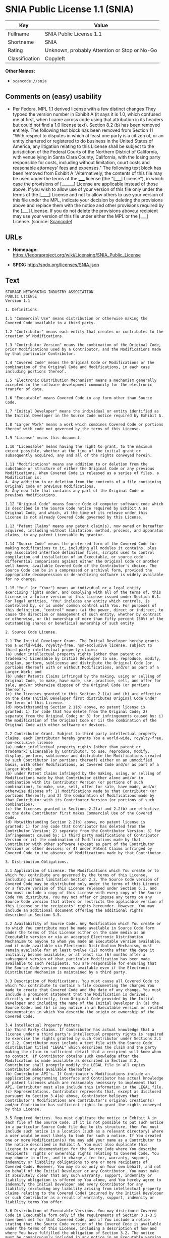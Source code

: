 * SNIA Public License 1.1 (SNIA)

| Key              | Value                                          |
|------------------+------------------------------------------------|
| Fullname         | SNIA Public License 1.1                        |
| Shortname        | SNIA                                           |
| Rating           | Unknown, probably Attention or Stop or No-Go   |
| Classification   | Copyleft                                       |

*Other Names:*

- =scancode://snia=

** Comments on (easy) usability

- Per Fedora, MPL 1.1 derived license with a few distinct changes They
  typoed the version number in Exhibit A (it says it is 1.0, which
  confused me at first, when I came across code using that attribution
  in its headers but could not find a 1.0 license text). Section 8.2 (b)
  has been removed entirely. The following text block has been removed
  from Section 11 "With respect to disputes in which at least one party
  is a citizen of, or an entity chartered or registered to do business
  in the United States of America, any litigation relating to this
  License shall be subject to the jurisdiction of the Federal Courts of
  the Northern District of California, with venue lying in Santa Clara
  County, California, with the losing party responsible for costs,
  including without limitation, court costs and reasonable attorneys'
  fees and expenses." The following text block has been removed from
  Exhibit A "Alternatively, the contents of this file may be used under
  the terms of the _____ license (the "[___] License"), in which case
  the provisions of [______] License are applicable instead of those
  above. If you wish to allow use of your version of this file only
  under the terms of the [____] License and not to allow others to use
  your version of this file under the MPL, indicate your decision by
  deleting the provisions above and replace them with the notice and
  other provisions required by the [___] License. If you do not delete
  the provisions above,a recipient may use your version of this file
  under either the MPL or the [___] License. (source:
  [[https://github.com/nexB/scancode-toolkit/blob/develop/src/licensedcode/data/licenses/snia.yml][Scancode]])

** URLs

- *Homepage:*
  https://fedoraproject.org/wiki/Licensing/SNIA_Public_License

- *SPDX:* http://spdx.org/licenses/SNIA.json

** Text

#+BEGIN_EXAMPLE
  STORAGE NETWORKING INDUSTRY ASSOCIATION
  PUBLIC LICENSE
  Version 1.1

  1. Definitions.

  1.1 "Commercial Use" means distribution or otherwise making the Covered Code available to a third party.

  1.2 "Contributor" means each entity that creates or contributes to the creation of Modifications.

  1.3 "Contributor Version" means the combination of the Original Code, prior Modifications used by a Contributor, and the Modifications made by that particular Contributor.

  1.4 "Covered Code" means the Original Code or Modifications or the combination of the Original Code and Modifications, in each case including portions thereof.

  1.5 "Electronic Distribution Mechanism" means a mechanism generally accepted in the software development community for the electronic transfer of data.

  1.6 "Executable" means Covered Code in any form other than Source Code.

  1.7 "Initial Developer" means the individual or entity identified as the Initial Developer in the Source Code notice required by Exhibit A.

  1.8 "Larger Work" means a work which combines Covered Code or portions thereof with code not governed by the terms of this License.

  1.9 "License" means this document.

  1.10 "Licensable" means having the right to grant, to the maximum extent possible, whether at the time of the initial grant or subsequently acquired, any and all of the rights conveyed herein.

  1.11 "Modifications" means any addition to or deletion from the substance or structure of either the Original Code or any previous Modifications. When Covered Code is released as a series of files, a Modification is:
  A. Any addition to or deletion from the contents of a file containing Original Code or previous Modifications.
  B. Any new file that contains any part of the Original Code or previous Modifications.

  1.12 "Original Code" means Source Code of computer software code which is described in the Source Code notice required by Exhibit A as Original Code, and which, at the time of its release under this License is not already Covered Code governed by this License.

  1.13 "Patent Claims" means any patent claim(s), now owned or hereafter acquired, including without limitation, method, process, and apparatus claims, in any patent Licensable by grantor.

  1.14 "Source Code" means the preferred form of the Covered Code for making modifications to it, including all modules it contains, plus any associated interface definition files, scripts used to control compilation and installation of an Executable, or source code differential comparisons against either the Original Code or another well known, available Covered Code of the Contributor's choice. The Source Code can be in a compressed or archival form, provided the appropriate decompression or de-archiving software is widely available for no charge.

  1.15 "You" (or "Your") means an individual or a legal entity exercising rights under, and complying with all of the terms of, this License or a future version of this License issued under Section 6.1. For legal entities, "You" includes any entity which controls, is controlled by, or is under common control with You. For purposes of this definition, "control" means (a) the power, direct or indirect, to cause the direction or management of such entity, whether by contract or otherwise, or (b) ownership of more than fifty percent (50%) of the outstanding shares or beneficial ownership of such entity

  2. Source Code License.

  2.1 The Initial Developer Grant. The Initial Developer hereby grants You a world-wide, royalty-free, non-exclusive license, subject to third party intellectual property claims:
  (a) under intellectual property rights (other than patent or trademark) Licensable by Initial Developer to use, reproduce, modify, display, perform, sublicense and distribute the Original Code (or portions thereof) with or without Modifications, and/or as part of a Larger Work; and
  (b) under Patents Claims infringed by the making, using or selling of Original Code, to make, have made, use, practice, sell, and offer for sale, and/or otherwise dispose of the Original Code (or portions thereof).
  (c) the licenses granted in this Section 2.1(a) and (b) are effective on the date Initial Developer first distributes Original Code under the terms of this License.
  (d) Notwithstanding Section 2.1(b) above, no patent license is granted: 1) for code that You delete from the Original Code; 2) separate from the Original Code; or 3) for infringements caused by: i) the modification of the Original Code or ii) the combination of the Original Code with other software or devices.

  2.2 Contributor Grant. Subject to third party intellectual property claims, each Contributor hereby grants You a world-wide, royalty-free, non-exclusive license
  (a) under intellectual property rights (other than patent or trademark) Licensable by Contributor, to use, reproduce, modify, display, perform, sublicense and distribute the Modifications created by such Contributor (or portions thereof) either on an unmodified basis, with other Modifications, as Covered Code and/or as part of a Larger Work; and
  (b) under Patent Claims infringed by the making, using, or selling of Modifications made by that Contributor either alone and/or in combination with its Contributor Version (or portions of such combination), to make, use, sell, offer for sale, have made, and/or otherwise dispose of: 1) Modifications made by that Contributor (or portions thereof); and 2) the combination of Modifications made by that Contributor with its Contributor Version (or portions of such combination).
  (c) the licenses granted in Sections 2.2(a) and 2.2(b) are effective on the date Contributor first makes Commercial Use of the Covered Code.
  (d) Notwithstanding Section 2.2(b) above, no patent license is granted: 1) for any code that Contributor has deleted from the Contributor Version; 2) separate from the Contributor Version; 3) for infringements caused by: i) third party modifications of Contributor Version or ii) the combination of Modifications made by that Contributor with other software (except as part of the Contributor Version) or other devices; or 4) under Patent Claims infringed by Covered Code in the absence of Modifications made by that Contributor.

  3. Distribution Obligations.

  3.1 Application of License. The Modifications which You create or to which You contribute are governed by the terms of this License, including without limitation Section 2.2. The Source Code version of Covered Code may be distributed only under the terms of this License or a future version of this License released under Section 6.1, and You must include a copy of this License with every copy of the Source Code You distribute. You may not offer or impose any terms on any Source Code version that alters or restricts the applicable version of this License or the recipients' rights hereunder. However, You may include an additional document offering the additional rights described in Section 3.5.

  3.2 Availability of Source Code. Any Modification which You create or to which You contribute must be made available in Source Code form under the terms of this License either on the same media as an Executable version or via an accepted Electronic Distribution Mechanism to anyone to whom you made an Executable version available; and if made available via Electronic Distribution Mechanism, must remain available for at least twelve (12) months after the date it initially became available, or at least six (6) months after a subsequent version of that particular Modification has been made available to such recipients. You are responsible for ensuring that the Source Code version remains available even if the Electronic Distribution Mechanism is maintained by a third party.

  3.3 Description of Modifications. You must cause all Covered Code to which You contribute to contain a file documenting the changes You made to create that Covered Code and the date of any change. You must include a prominent statement that the Modification is derived, directly or indirectly, from Original Code provided by the Initial Developer and including the name of the Initial Developer in (a) the Source Code, and (b) in any notice in an Executable version or related documentation in which You describe the origin or ownership of the Covered Code.

  3.4 Intellectual Property Matters.
  (a) Third Party Claims. If Contributor has actual knowledge that a license under a third party's intellectual property rights is required to exercise the rights granted by such Contributor under Sections 2.1 or 2.2, Contributor must include a text file with the Source Code distribution titled "LEGAL" which describes the claim and the party making the claim in sufficient detail that a recipient will know whom to contact. If Contributor obtains such knowledge after the Modification is made available as described in Section 3.2, Contributor shall promptly modify the LEGAL file in all copies Contributor makes available thereafter.
  (b) Contributor API's. If Contributor's Modifications include an application programming interface and Contributor has actual knowledge of patent licenses which are reasonably necessary to implement that API, Contributor must also include this information in the LEGAL file.
  (c) Representations. Contributor represents that, except as disclosed pursuant to Section 3.4(a) above, Contributor believes that Contributor's Modifications are Contributor's original creation(s) and/or Contributor has sufficient rights to grant the rights conveyed by this License.

  3.5 Required Notices. You must duplicate the notice in Exhibit A in each file of the Source Code. If it is not possible to put such notice in a particular Source Code file due to its structure, then You must include such notice in a location (such as a relevant directory) where a user would be most likely to look for such a notice. If You created one or more Modification(s) You may add your name as a Contributor to the notice described in Exhibit A. You must also duplicate this License in any documentation for the Source Code where You describe recipients' rights or ownership rights relating to Covered Code. You may choose to offer, and to charge a fee for, warranty, support, indemnity or liability obligations to one or more recipients of Covered Code. However, You may do so only on Your own behalf, and not on behalf of the Initial Developer or any Contributor. You must make it absolutely clear that any such warranty, support, indemnity or liability obligation is offered by You alone, and You hereby agree to indemnify the Initial Developer and every Contributor for any liability (excluding any liability arising from intellectual property claims relating to the Covered Code) incurred by the Initial Developer or such Contributor as a result of warranty, support, indemnity or liability terms You offer.

  3.6 Distribution of Executable Versions. You may distribute Covered Code in Executable form only if the requirements of Section 3.1-3.5 have been met for that Covered Code, and if You include a notice stating that the Source Code version of the Covered Code is available under the terms of this License, including a description of how and where You have fulfilled the obligation of Section 3.2. The notice must be conspicuously included in any notice in an Executable version, related documentation or collateral in which You describe recipients' rights relating to the Covered Code. You may distribute the Executable version of Covered Code or ownership rights under a license of Your choice, which may contain terms different from this License, provided that You are in compliance with the terms of this License and that the license for the Executable version does not attempt to limit or alter the recipient's rights in the Source Code version from the rights set forth in this License. If You distribute the Executable version under a different license You must make it absolutely clear that any terms which differ from this License are offered by You alone, not by the Initial Developer or any Contributor. You hereby agree to indemnify the Initial Developer and every Contributor for any liability (excluding any liability arising from intellectual property claims relating to the Covered Code) incurred by the Initial Developer or such Contributor as a result of any such terms You offer.

  3.7 Larger Works. You may create a Larger Work by combining Covered Code with other code not governed by the terms of this License and distribute the Larger Work as a single product. In such a case, You must make sure the requirements of this License are fulfilled for the Covered Code.

  4. Inability to Comply Due to Statute or Regulation. If it is impossible for You to comply with any of the terms of this License with respect to some or all of the Covered Code due to statute, judicial order, or regulation then You must: (a) comply with the terms of this License to the maximum extent possible; and (b) describe the limitations and the code they affect. Such description must be included in the LEGAL file described in Section 3.4 and must be included with all distributions of the Source Code. Except to the extent prohibited by statute or regulation, such description must be sufficiently detailed for a recipient of ordinary skill to be able to understand it.

  5. Application of this License. This License applies to code to which the Initial Developer has attached the notice in Exhibit A and to related Covered Code.

  6. Versions of the License.

  6.1 New Versions. The Storage Networking Industry Association (the "SNIA") may publish revised and/or new versions of the License from time to time. Each version will be given a distinguishing version number.

  6.2 Effect of New Versions. Once Covered Code has been published under a particular version of the License, You may always continue to use it under the terms of that version. You may also choose to use such Covered Code under the terms of any subsequent version of the License published by the SNIA. No one other than the SNIA has the right to modify the terms applicable to Covered Code created under this License.

  6.3 Derivative Works. If You create or use a modified version of this License (which you may only do in order to apply it to code which is not already Covered Code governed by this License), You must (a) rename Your license so that the phrases "Storage Networking Industry Association," "SNIA," or any confusingly similar phrase do not appear in your license (except to note that your license differs from this License) and (b) otherwise make it clear that Your version of the license contains terms which differ from the SNIA Public License. (Filling in the name of the Initial Developer, Original Code or Contributor in the notice described in Exhibit A shall not of themselves be deemed to be modifications of this License.)

  7. DISCLAIMER OF WARRANTY. COVERED CODE IS PROVIDED UNDER THIS LICENSE ON AN "AS IS" BASIS, WITHOUT WARRANTY OF ANY KIND, EITHER EXPRESSED OR IMPLIED, INCLUDING, WITHOUT LIMITATION, WARRANTIES THAT THE COVERED CODE IS FREE OF DEFECTS, MERCHANTABLE, FIT FOR A PARTICULAR PURPOSE OR NON-INFRINGING. THE ENTIRE RISK AS TO THE QUALITY AND PERFORMANCE OF THE COVERED CODE IS WITH YOU. SHOULD ANY COVERED CODE PROVE DEFECTIVE IN ANY RESPECT, YOU (NOT THE INITIAL DEVELOPER OR ANY OTHER CONTRIBUTOR) ASSUME THE COST OF ANY NECESSARY SERVICING, REPAIR OR CORRECTION. THIS DISCLAIMER OF WARRANTY CONSTITUTES AN ESSENTIAL PART OF THIS LICENSE. NO USE OF ANY COVERED CODE IS AUTHORIZED HEREUNDER EXCEPT UNDER THIS DISCLAIMER.

  8. TERMINATION.

  8.1 This License and the rights granted hereunder will terminate automatically if You fail to comply with terms herein and fail to cure such breach within a reasonable time after becoming aware of the breach. All sublicenses to the Covered Code which are properly granted shall survive any termination of this License. Provisions which, by their nature, must remain in effect beyond the termination of this License shall survive.

  8.2 If You initiate litigation by asserting a patent infringement claim (excluding declaratory judgment actions) against Initial Developer or a Contributor (the Initial Developer or Contributor against whom You file such action is referred to as "Participant") alleging that: o (a) such Participant's Contributor Version directly or indirectly infringes any patent, then any and all rights granted by such Participant to You under Sections 2.1 and/or 2.2 of this License shall, upon 60 days notice from Participant terminate prospectively, unless if within 60 days after receipt of notice You either: (i) agree in writing to pay Participant a mutually agreeable reasonable royalty for Your past and future use of Modifications made by such Participant, or (ii) withdraw Your litigation claim with respect to the Contributor Version against such Participant. If within 60 days of notice, a reasonable royalty and payment arrangement are not mutually agreed upon in writing by the parties or the litigation claim is not withdrawn, the rights granted by Participant to You under Sections 2.1 and/or 2.2 automatically terminate at the expiration of the 60 day notice period specified above.

  8.3 If You assert a patent infringement claim against Participant alleging that such Participant's Contributor Version directly or indirectly infringes any patent where such claim is resolved (such as by license or settlement) prior to the initiation of patent infringement litigation, then the reasonable value of the licenses granted by such Participant under Sections 2.1 or 2.2 shall be taken into account in determining the amount or value of any payment or license.

  8.4 In the event of termination under Sections 8.1 or 8.2 above, all end user license agreements (excluding distributors and resellers) which have been validly granted by You or any distributor hereunder prior to termination shall survive termination.

  9. LIMITATION OF LIABILITY. UNDER NO CIRCUMSTANCES AND UNDER NO LEGAL THEORY, WHETHER TORT (INCLUDING NEGLIGENCE), CONTRACT, OR OTHERWISE, SHALL YOU, THE INITIAL DEVELOPER, ANY OTHER CONTRIBUTOR, OR ANY DISTRIBUTOR OF COVERED CODE, OR ANY SUPPLIER OF ANY OF SUCH PARTIES, BE LIABLE TO ANY PERSON FOR ANY INDIRECT, SPECIAL, INCIDENTAL, OR CONSEQUENTIAL DAMAGES OF ANY CHARACTER INCLUDING, WITHOUT LIMITATION, DAMAGES FOR LOSS OF GOODWILL, WORK STOPPAGE, COMPUTER FAILURE OR MALFUNCTION, OR ANY AND ALL OTHER COMMERCIAL DAMAGES OR LOSSES, EVEN IF SUCH PARTY SHALL HAVE BEEN INFORMED OF THE POSSIBILITY OF SUCH DAMAGES. THIS LIMITATION OF LIABILITY SHALL NOT APPLY TO LIABILITY FOR DEATH OR PERSONAL INJURY RESULTING FROM SUCH PARTY'S NEGLIGENCE TO THE EXTENT APPLICABLE LAW PROHIBITS SUCH LIMITATION. SOME JURISDICTIONS DO NOT ALLOW THE EXCLUSION OR LIMITATION OF INCIDENTAL OR CONSEQUENTIAL DAMAGES, SO THIS EXCLUSION AND LIMITATION MAY NOT APPLY TO YOU.

  10. U.S. GOVERNMENT END USERS. The Covered Code is a "commercial item," as that term is defined in 48 C.F.R. 2.101 (Oct. 1995), consisting of "commercial computer software" and "commercial computer software documentation," as such terms are used in 48 C.F.R. 12.212 (Sept. 1995). Consistent with 48 C.F.R. 12.212 and 48 C.F.R. 227.7202-1 through 227.7202-4 (June 1995), all U.S. Government End Users acquire Covered Code with only those rights set forth herein.

  11. MISCELLANEOUS This License represents the complete agreement concerning subject matter hereof. If any provision of this License is held to be unenforceable, such provision shall be reformed only to the extent necessary to make it enforceable. This License shall be governed by California law provisions (except to the extent applicable law, if any, provides otherwise), excluding its conflict-of-law provisions. The application of the United Nations Convention on Contracts for the International Sale of Goods is expressly excluded. Any law or regulation which provides that the language of a contract shall be construed against the drafter shall not apply to this License.

  12. RESPONSIBILITY FOR CLAIMS. As between Initial Developer and the Contributors, each party is responsible for claims and damages arising, directly or indirectly, out of its utilization of rights under this License and You agree to work with Initial Developer and Contributors to distribute such responsibility on an equitable basis. Nothing herein is intended or shall be deemed to constitute any admission of liability.

  13. MULTIPLE-LICENSED CODE. Initial Developer may designate portions of the Covered Code as "Multiple-Licensed". "Multiple-Licensed" means that the Initial Developer permits you to utilize portions of the Covered Code under Your choice of this License or the alternative licenses, if any, specified by the Initial Developer in the file described in Exhibit A.

  14. ACCEPTANCE. This License is accepted by You if You retain, use, or distribute the Covered Code for any purpose.

  EXHIBIT A The SNIA Public License.

  The contents of this file are subject to the SNIA Public License Version 1.0 (the "License"); you may not use this file except in compliance with the License. You may obtain a copy of the License at

  www.snia.org/smi/developers/cim/

  Software distributed under the License is distributed on an "AS IS" basis, WITHOUT WARRANTY OF ANY KIND, either express or implied. See the License for the specific language governing rights and limitations under the License.

  The Original Code is .

  The Initial Developer of the Original Code is [COMPLETE THIS] .

  Contributor(s):  .

  Read more about this license at http://www.snia.org/smi/developers/open_source/
#+END_EXAMPLE

--------------

** Raw Data

#+BEGIN_EXAMPLE
  {
      "__impliedNames": [
          "SNIA",
          "SNIA Public License 1.1",
          "scancode://snia"
      ],
      "__impliedId": "SNIA",
      "facts": {
          "SPDX": {
              "isSPDXLicenseDeprecated": false,
              "spdxFullName": "SNIA Public License 1.1",
              "spdxDetailsURL": "http://spdx.org/licenses/SNIA.json",
              "_sourceURL": "https://spdx.org/licenses/SNIA.html",
              "spdxLicIsOSIApproved": false,
              "spdxSeeAlso": [
                  "https://fedoraproject.org/wiki/Licensing/SNIA_Public_License"
              ],
              "_implications": {
                  "__impliedNames": [
                      "SNIA",
                      "SNIA Public License 1.1"
                  ],
                  "__impliedId": "SNIA",
                  "__isOsiApproved": false,
                  "__impliedURLs": [
                      [
                          "SPDX",
                          "http://spdx.org/licenses/SNIA.json"
                      ],
                      [
                          null,
                          "https://fedoraproject.org/wiki/Licensing/SNIA_Public_License"
                      ]
                  ]
              },
              "spdxLicenseId": "SNIA"
          },
          "Scancode": {
              "otherUrls": null,
              "homepageUrl": "https://fedoraproject.org/wiki/Licensing/SNIA_Public_License",
              "shortName": "SNIA Public License 1.1",
              "textUrls": null,
              "text": "STORAGE NETWORKING INDUSTRY ASSOCIATION\nPUBLIC LICENSE\nVersion 1.1\n\n1. Definitions.\n\n1.1 \"Commercial Use\" means distribution or otherwise making the Covered Code available to a third party.\n\n1.2 \"Contributor\" means each entity that creates or contributes to the creation of Modifications.\n\n1.3 \"Contributor Version\" means the combination of the Original Code, prior Modifications used by a Contributor, and the Modifications made by that particular Contributor.\n\n1.4 \"Covered Code\" means the Original Code or Modifications or the combination of the Original Code and Modifications, in each case including portions thereof.\n\n1.5 \"Electronic Distribution Mechanism\" means a mechanism generally accepted in the software development community for the electronic transfer of data.\n\n1.6 \"Executable\" means Covered Code in any form other than Source Code.\n\n1.7 \"Initial Developer\" means the individual or entity identified as the Initial Developer in the Source Code notice required by Exhibit A.\n\n1.8 \"Larger Work\" means a work which combines Covered Code or portions thereof with code not governed by the terms of this License.\n\n1.9 \"License\" means this document.\n\n1.10 \"Licensable\" means having the right to grant, to the maximum extent possible, whether at the time of the initial grant or subsequently acquired, any and all of the rights conveyed herein.\n\n1.11 \"Modifications\" means any addition to or deletion from the substance or structure of either the Original Code or any previous Modifications. When Covered Code is released as a series of files, a Modification is:\nA. Any addition to or deletion from the contents of a file containing Original Code or previous Modifications.\nB. Any new file that contains any part of the Original Code or previous Modifications.\n\n1.12 \"Original Code\" means Source Code of computer software code which is described in the Source Code notice required by Exhibit A as Original Code, and which, at the time of its release under this License is not already Covered Code governed by this License.\n\n1.13 \"Patent Claims\" means any patent claim(s), now owned or hereafter acquired, including without limitation, method, process, and apparatus claims, in any patent Licensable by grantor.\n\n1.14 \"Source Code\" means the preferred form of the Covered Code for making modifications to it, including all modules it contains, plus any associated interface definition files, scripts used to control compilation and installation of an Executable, or source code differential comparisons against either the Original Code or another well known, available Covered Code of the Contributor's choice. The Source Code can be in a compressed or archival form, provided the appropriate decompression or de-archiving software is widely available for no charge.\n\n1.15 \"You\" (or \"Your\") means an individual or a legal entity exercising rights under, and complying with all of the terms of, this License or a future version of this License issued under Section 6.1. For legal entities, \"You\" includes any entity which controls, is controlled by, or is under common control with You. For purposes of this definition, \"control\" means (a) the power, direct or indirect, to cause the direction or management of such entity, whether by contract or otherwise, or (b) ownership of more than fifty percent (50%) of the outstanding shares or beneficial ownership of such entity\n\n2. Source Code License.\n\n2.1 The Initial Developer Grant. The Initial Developer hereby grants You a world-wide, royalty-free, non-exclusive license, subject to third party intellectual property claims:\n(a) under intellectual property rights (other than patent or trademark) Licensable by Initial Developer to use, reproduce, modify, display, perform, sublicense and distribute the Original Code (or portions thereof) with or without Modifications, and/or as part of a Larger Work; and\n(b) under Patents Claims infringed by the making, using or selling of Original Code, to make, have made, use, practice, sell, and offer for sale, and/or otherwise dispose of the Original Code (or portions thereof).\n(c) the licenses granted in this Section 2.1(a) and (b) are effective on the date Initial Developer first distributes Original Code under the terms of this License.\n(d) Notwithstanding Section 2.1(b) above, no patent license is granted: 1) for code that You delete from the Original Code; 2) separate from the Original Code; or 3) for infringements caused by: i) the modification of the Original Code or ii) the combination of the Original Code with other software or devices.\n\n2.2 Contributor Grant. Subject to third party intellectual property claims, each Contributor hereby grants You a world-wide, royalty-free, non-exclusive license\n(a) under intellectual property rights (other than patent or trademark) Licensable by Contributor, to use, reproduce, modify, display, perform, sublicense and distribute the Modifications created by such Contributor (or portions thereof) either on an unmodified basis, with other Modifications, as Covered Code and/or as part of a Larger Work; and\n(b) under Patent Claims infringed by the making, using, or selling of Modifications made by that Contributor either alone and/or in combination with its Contributor Version (or portions of such combination), to make, use, sell, offer for sale, have made, and/or otherwise dispose of: 1) Modifications made by that Contributor (or portions thereof); and 2) the combination of Modifications made by that Contributor with its Contributor Version (or portions of such combination).\n(c) the licenses granted in Sections 2.2(a) and 2.2(b) are effective on the date Contributor first makes Commercial Use of the Covered Code.\n(d) Notwithstanding Section 2.2(b) above, no patent license is granted: 1) for any code that Contributor has deleted from the Contributor Version; 2) separate from the Contributor Version; 3) for infringements caused by: i) third party modifications of Contributor Version or ii) the combination of Modifications made by that Contributor with other software (except as part of the Contributor Version) or other devices; or 4) under Patent Claims infringed by Covered Code in the absence of Modifications made by that Contributor.\n\n3. Distribution Obligations.\n\n3.1 Application of License. The Modifications which You create or to which You contribute are governed by the terms of this License, including without limitation Section 2.2. The Source Code version of Covered Code may be distributed only under the terms of this License or a future version of this License released under Section 6.1, and You must include a copy of this License with every copy of the Source Code You distribute. You may not offer or impose any terms on any Source Code version that alters or restricts the applicable version of this License or the recipients' rights hereunder. However, You may include an additional document offering the additional rights described in Section 3.5.\n\n3.2 Availability of Source Code. Any Modification which You create or to which You contribute must be made available in Source Code form under the terms of this License either on the same media as an Executable version or via an accepted Electronic Distribution Mechanism to anyone to whom you made an Executable version available; and if made available via Electronic Distribution Mechanism, must remain available for at least twelve (12) months after the date it initially became available, or at least six (6) months after a subsequent version of that particular Modification has been made available to such recipients. You are responsible for ensuring that the Source Code version remains available even if the Electronic Distribution Mechanism is maintained by a third party.\n\n3.3 Description of Modifications. You must cause all Covered Code to which You contribute to contain a file documenting the changes You made to create that Covered Code and the date of any change. You must include a prominent statement that the Modification is derived, directly or indirectly, from Original Code provided by the Initial Developer and including the name of the Initial Developer in (a) the Source Code, and (b) in any notice in an Executable version or related documentation in which You describe the origin or ownership of the Covered Code.\n\n3.4 Intellectual Property Matters.\n(a) Third Party Claims. If Contributor has actual knowledge that a license under a third party's intellectual property rights is required to exercise the rights granted by such Contributor under Sections 2.1 or 2.2, Contributor must include a text file with the Source Code distribution titled \"LEGAL\" which describes the claim and the party making the claim in sufficient detail that a recipient will know whom to contact. If Contributor obtains such knowledge after the Modification is made available as described in Section 3.2, Contributor shall promptly modify the LEGAL file in all copies Contributor makes available thereafter.\n(b) Contributor API's. If Contributor's Modifications include an application programming interface and Contributor has actual knowledge of patent licenses which are reasonably necessary to implement that API, Contributor must also include this information in the LEGAL file.\n(c) Representations. Contributor represents that, except as disclosed pursuant to Section 3.4(a) above, Contributor believes that Contributor's Modifications are Contributor's original creation(s) and/or Contributor has sufficient rights to grant the rights conveyed by this License.\n\n3.5 Required Notices. You must duplicate the notice in Exhibit A in each file of the Source Code. If it is not possible to put such notice in a particular Source Code file due to its structure, then You must include such notice in a location (such as a relevant directory) where a user would be most likely to look for such a notice. If You created one or more Modification(s) You may add your name as a Contributor to the notice described in Exhibit A. You must also duplicate this License in any documentation for the Source Code where You describe recipients' rights or ownership rights relating to Covered Code. You may choose to offer, and to charge a fee for, warranty, support, indemnity or liability obligations to one or more recipients of Covered Code. However, You may do so only on Your own behalf, and not on behalf of the Initial Developer or any Contributor. You must make it absolutely clear that any such warranty, support, indemnity or liability obligation is offered by You alone, and You hereby agree to indemnify the Initial Developer and every Contributor for any liability (excluding any liability arising from intellectual property claims relating to the Covered Code) incurred by the Initial Developer or such Contributor as a result of warranty, support, indemnity or liability terms You offer.\n\n3.6 Distribution of Executable Versions. You may distribute Covered Code in Executable form only if the requirements of Section 3.1-3.5 have been met for that Covered Code, and if You include a notice stating that the Source Code version of the Covered Code is available under the terms of this License, including a description of how and where You have fulfilled the obligation of Section 3.2. The notice must be conspicuously included in any notice in an Executable version, related documentation or collateral in which You describe recipients' rights relating to the Covered Code. You may distribute the Executable version of Covered Code or ownership rights under a license of Your choice, which may contain terms different from this License, provided that You are in compliance with the terms of this License and that the license for the Executable version does not attempt to limit or alter the recipient's rights in the Source Code version from the rights set forth in this License. If You distribute the Executable version under a different license You must make it absolutely clear that any terms which differ from this License are offered by You alone, not by the Initial Developer or any Contributor. You hereby agree to indemnify the Initial Developer and every Contributor for any liability (excluding any liability arising from intellectual property claims relating to the Covered Code) incurred by the Initial Developer or such Contributor as a result of any such terms You offer.\n\n3.7 Larger Works. You may create a Larger Work by combining Covered Code with other code not governed by the terms of this License and distribute the Larger Work as a single product. In such a case, You must make sure the requirements of this License are fulfilled for the Covered Code.\n\n4. Inability to Comply Due to Statute or Regulation. If it is impossible for You to comply with any of the terms of this License with respect to some or all of the Covered Code due to statute, judicial order, or regulation then You must: (a) comply with the terms of this License to the maximum extent possible; and (b) describe the limitations and the code they affect. Such description must be included in the LEGAL file described in Section 3.4 and must be included with all distributions of the Source Code. Except to the extent prohibited by statute or regulation, such description must be sufficiently detailed for a recipient of ordinary skill to be able to understand it.\n\n5. Application of this License. This License applies to code to which the Initial Developer has attached the notice in Exhibit A and to related Covered Code.\n\n6. Versions of the License.\n\n6.1 New Versions. The Storage Networking Industry Association (the \"SNIA\") may publish revised and/or new versions of the License from time to time. Each version will be given a distinguishing version number.\n\n6.2 Effect of New Versions. Once Covered Code has been published under a particular version of the License, You may always continue to use it under the terms of that version. You may also choose to use such Covered Code under the terms of any subsequent version of the License published by the SNIA. No one other than the SNIA has the right to modify the terms applicable to Covered Code created under this License.\n\n6.3 Derivative Works. If You create or use a modified version of this License (which you may only do in order to apply it to code which is not already Covered Code governed by this License), You must (a) rename Your license so that the phrases \"Storage Networking Industry Association,\" \"SNIA,\" or any confusingly similar phrase do not appear in your license (except to note that your license differs from this License) and (b) otherwise make it clear that Your version of the license contains terms which differ from the SNIA Public License. (Filling in the name of the Initial Developer, Original Code or Contributor in the notice described in Exhibit A shall not of themselves be deemed to be modifications of this License.)\n\n7. DISCLAIMER OF WARRANTY. COVERED CODE IS PROVIDED UNDER THIS LICENSE ON AN \"AS IS\" BASIS, WITHOUT WARRANTY OF ANY KIND, EITHER EXPRESSED OR IMPLIED, INCLUDING, WITHOUT LIMITATION, WARRANTIES THAT THE COVERED CODE IS FREE OF DEFECTS, MERCHANTABLE, FIT FOR A PARTICULAR PURPOSE OR NON-INFRINGING. THE ENTIRE RISK AS TO THE QUALITY AND PERFORMANCE OF THE COVERED CODE IS WITH YOU. SHOULD ANY COVERED CODE PROVE DEFECTIVE IN ANY RESPECT, YOU (NOT THE INITIAL DEVELOPER OR ANY OTHER CONTRIBUTOR) ASSUME THE COST OF ANY NECESSARY SERVICING, REPAIR OR CORRECTION. THIS DISCLAIMER OF WARRANTY CONSTITUTES AN ESSENTIAL PART OF THIS LICENSE. NO USE OF ANY COVERED CODE IS AUTHORIZED HEREUNDER EXCEPT UNDER THIS DISCLAIMER.\n\n8. TERMINATION.\n\n8.1 This License and the rights granted hereunder will terminate automatically if You fail to comply with terms herein and fail to cure such breach within a reasonable time after becoming aware of the breach. All sublicenses to the Covered Code which are properly granted shall survive any termination of this License. Provisions which, by their nature, must remain in effect beyond the termination of this License shall survive.\n\n8.2 If You initiate litigation by asserting a patent infringement claim (excluding declaratory judgment actions) against Initial Developer or a Contributor (the Initial Developer or Contributor against whom You file such action is referred to as \"Participant\") alleging that: o (a) such Participant's Contributor Version directly or indirectly infringes any patent, then any and all rights granted by such Participant to You under Sections 2.1 and/or 2.2 of this License shall, upon 60 days notice from Participant terminate prospectively, unless if within 60 days after receipt of notice You either: (i) agree in writing to pay Participant a mutually agreeable reasonable royalty for Your past and future use of Modifications made by such Participant, or (ii) withdraw Your litigation claim with respect to the Contributor Version against such Participant. If within 60 days of notice, a reasonable royalty and payment arrangement are not mutually agreed upon in writing by the parties or the litigation claim is not withdrawn, the rights granted by Participant to You under Sections 2.1 and/or 2.2 automatically terminate at the expiration of the 60 day notice period specified above.\n\n8.3 If You assert a patent infringement claim against Participant alleging that such Participant's Contributor Version directly or indirectly infringes any patent where such claim is resolved (such as by license or settlement) prior to the initiation of patent infringement litigation, then the reasonable value of the licenses granted by such Participant under Sections 2.1 or 2.2 shall be taken into account in determining the amount or value of any payment or license.\n\n8.4 In the event of termination under Sections 8.1 or 8.2 above, all end user license agreements (excluding distributors and resellers) which have been validly granted by You or any distributor hereunder prior to termination shall survive termination.\n\n9. LIMITATION OF LIABILITY. UNDER NO CIRCUMSTANCES AND UNDER NO LEGAL THEORY, WHETHER TORT (INCLUDING NEGLIGENCE), CONTRACT, OR OTHERWISE, SHALL YOU, THE INITIAL DEVELOPER, ANY OTHER CONTRIBUTOR, OR ANY DISTRIBUTOR OF COVERED CODE, OR ANY SUPPLIER OF ANY OF SUCH PARTIES, BE LIABLE TO ANY PERSON FOR ANY INDIRECT, SPECIAL, INCIDENTAL, OR CONSEQUENTIAL DAMAGES OF ANY CHARACTER INCLUDING, WITHOUT LIMITATION, DAMAGES FOR LOSS OF GOODWILL, WORK STOPPAGE, COMPUTER FAILURE OR MALFUNCTION, OR ANY AND ALL OTHER COMMERCIAL DAMAGES OR LOSSES, EVEN IF SUCH PARTY SHALL HAVE BEEN INFORMED OF THE POSSIBILITY OF SUCH DAMAGES. THIS LIMITATION OF LIABILITY SHALL NOT APPLY TO LIABILITY FOR DEATH OR PERSONAL INJURY RESULTING FROM SUCH PARTY'S NEGLIGENCE TO THE EXTENT APPLICABLE LAW PROHIBITS SUCH LIMITATION. SOME JURISDICTIONS DO NOT ALLOW THE EXCLUSION OR LIMITATION OF INCIDENTAL OR CONSEQUENTIAL DAMAGES, SO THIS EXCLUSION AND LIMITATION MAY NOT APPLY TO YOU.\n\n10. U.S. GOVERNMENT END USERS. The Covered Code is a \"commercial item,\" as that term is defined in 48 C.F.R. 2.101 (Oct. 1995), consisting of \"commercial computer software\" and \"commercial computer software documentation,\" as such terms are used in 48 C.F.R. 12.212 (Sept. 1995). Consistent with 48 C.F.R. 12.212 and 48 C.F.R. 227.7202-1 through 227.7202-4 (June 1995), all U.S. Government End Users acquire Covered Code with only those rights set forth herein.\n\n11. MISCELLANEOUS This License represents the complete agreement concerning subject matter hereof. If any provision of this License is held to be unenforceable, such provision shall be reformed only to the extent necessary to make it enforceable. This License shall be governed by California law provisions (except to the extent applicable law, if any, provides otherwise), excluding its conflict-of-law provisions. The application of the United Nations Convention on Contracts for the International Sale of Goods is expressly excluded. Any law or regulation which provides that the language of a contract shall be construed against the drafter shall not apply to this License.\n\n12. RESPONSIBILITY FOR CLAIMS. As between Initial Developer and the Contributors, each party is responsible for claims and damages arising, directly or indirectly, out of its utilization of rights under this License and You agree to work with Initial Developer and Contributors to distribute such responsibility on an equitable basis. Nothing herein is intended or shall be deemed to constitute any admission of liability.\n\n13. MULTIPLE-LICENSED CODE. Initial Developer may designate portions of the Covered Code as \"Multiple-Licensed\". \"Multiple-Licensed\" means that the Initial Developer permits you to utilize portions of the Covered Code under Your choice of this License or the alternative licenses, if any, specified by the Initial Developer in the file described in Exhibit A.\n\n14. ACCEPTANCE. This License is accepted by You if You retain, use, or distribute the Covered Code for any purpose.\n\nEXHIBIT A The SNIA Public License.\n\nThe contents of this file are subject to the SNIA Public License Version 1.0 (the \"License\"); you may not use this file except in compliance with the License. You may obtain a copy of the License at\n\nwww.snia.org/smi/developers/cim/\n\nSoftware distributed under the License is distributed on an \"AS IS\" basis, WITHOUT WARRANTY OF ANY KIND, either express or implied. See the License for the specific language governing rights and limitations under the License.\n\nThe Original Code is .\n\nThe Initial Developer of the Original Code is [COMPLETE THIS] .\n\nContributor(s):  .\n\nRead more about this license at http://www.snia.org/smi/developers/open_source/",
              "category": "Copyleft",
              "osiUrl": null,
              "owner": "SNIA",
              "_sourceURL": "https://github.com/nexB/scancode-toolkit/blob/develop/src/licensedcode/data/licenses/snia.yml",
              "key": "snia",
              "name": "SNIA Public License 1.1",
              "spdxId": "SNIA",
              "notes": "Per Fedora, MPL 1.1 derived license with a few distinct changes They typoed\nthe version number in Exhibit A (it says it is 1.0, which confused me at\nfirst, when I came across code using that attribution in its headers but\ncould not find a 1.0 license text). Section 8.2 (b) has been removed\nentirely. The following text block has been removed from Section 11 \"With\nrespect to disputes in which at least one party is a citizen of, or an\nentity chartered or registered to do business in the United States of\nAmerica, any litigation relating to this License shall be subject to the\njurisdiction of the Federal Courts of the Northern District of California,\nwith venue lying in Santa Clara County, California, with the losing party\nresponsible for costs, including without limitation, court costs and\nreasonable attorneys' fees and expenses.\" The following text block has been\nremoved from Exhibit A \"Alternatively, the contents of this file may be\nused under the terms of the _____ license (the \"[___] License\"), in which\ncase the provisions of [______] License are applicable instead of those\nabove. If you wish to allow use of your version of this file only under the\nterms of the [____] License and not to allow others to use your version of\nthis file under the MPL, indicate your decision by deleting the provisions\nabove and replace them with the notice and other provisions required by the\n[___] License. If you do not delete the provisions above,a recipient may\nuse your version of this file under either the MPL or the [___] License.\n",
              "_implications": {
                  "__impliedNames": [
                      "scancode://snia",
                      "SNIA Public License 1.1",
                      "SNIA"
                  ],
                  "__impliedId": "SNIA",
                  "__impliedJudgement": [
                      [
                          "Scancode",
                          {
                              "tag": "NeutralJudgement",
                              "contents": "Per Fedora, MPL 1.1 derived license with a few distinct changes They typoed\nthe version number in Exhibit A (it says it is 1.0, which confused me at\nfirst, when I came across code using that attribution in its headers but\ncould not find a 1.0 license text). Section 8.2 (b) has been removed\nentirely. The following text block has been removed from Section 11 \"With\nrespect to disputes in which at least one party is a citizen of, or an\nentity chartered or registered to do business in the United States of\nAmerica, any litigation relating to this License shall be subject to the\njurisdiction of the Federal Courts of the Northern District of California,\nwith venue lying in Santa Clara County, California, with the losing party\nresponsible for costs, including without limitation, court costs and\nreasonable attorneys' fees and expenses.\" The following text block has been\nremoved from Exhibit A \"Alternatively, the contents of this file may be\nused under the terms of the _____ license (the \"[___] License\"), in which\ncase the provisions of [______] License are applicable instead of those\nabove. If you wish to allow use of your version of this file only under the\nterms of the [____] License and not to allow others to use your version of\nthis file under the MPL, indicate your decision by deleting the provisions\nabove and replace them with the notice and other provisions required by the\n[___] License. If you do not delete the provisions above,a recipient may\nuse your version of this file under either the MPL or the [___] License.\n"
                          }
                      ]
                  ],
                  "__impliedCopyleft": [
                      [
                          "Scancode",
                          "Copyleft"
                      ]
                  ],
                  "__calculatedCopyleft": "Copyleft",
                  "__impliedText": "STORAGE NETWORKING INDUSTRY ASSOCIATION\nPUBLIC LICENSE\nVersion 1.1\n\n1. Definitions.\n\n1.1 \"Commercial Use\" means distribution or otherwise making the Covered Code available to a third party.\n\n1.2 \"Contributor\" means each entity that creates or contributes to the creation of Modifications.\n\n1.3 \"Contributor Version\" means the combination of the Original Code, prior Modifications used by a Contributor, and the Modifications made by that particular Contributor.\n\n1.4 \"Covered Code\" means the Original Code or Modifications or the combination of the Original Code and Modifications, in each case including portions thereof.\n\n1.5 \"Electronic Distribution Mechanism\" means a mechanism generally accepted in the software development community for the electronic transfer of data.\n\n1.6 \"Executable\" means Covered Code in any form other than Source Code.\n\n1.7 \"Initial Developer\" means the individual or entity identified as the Initial Developer in the Source Code notice required by Exhibit A.\n\n1.8 \"Larger Work\" means a work which combines Covered Code or portions thereof with code not governed by the terms of this License.\n\n1.9 \"License\" means this document.\n\n1.10 \"Licensable\" means having the right to grant, to the maximum extent possible, whether at the time of the initial grant or subsequently acquired, any and all of the rights conveyed herein.\n\n1.11 \"Modifications\" means any addition to or deletion from the substance or structure of either the Original Code or any previous Modifications. When Covered Code is released as a series of files, a Modification is:\nA. Any addition to or deletion from the contents of a file containing Original Code or previous Modifications.\nB. Any new file that contains any part of the Original Code or previous Modifications.\n\n1.12 \"Original Code\" means Source Code of computer software code which is described in the Source Code notice required by Exhibit A as Original Code, and which, at the time of its release under this License is not already Covered Code governed by this License.\n\n1.13 \"Patent Claims\" means any patent claim(s), now owned or hereafter acquired, including without limitation, method, process, and apparatus claims, in any patent Licensable by grantor.\n\n1.14 \"Source Code\" means the preferred form of the Covered Code for making modifications to it, including all modules it contains, plus any associated interface definition files, scripts used to control compilation and installation of an Executable, or source code differential comparisons against either the Original Code or another well known, available Covered Code of the Contributor's choice. The Source Code can be in a compressed or archival form, provided the appropriate decompression or de-archiving software is widely available for no charge.\n\n1.15 \"You\" (or \"Your\") means an individual or a legal entity exercising rights under, and complying with all of the terms of, this License or a future version of this License issued under Section 6.1. For legal entities, \"You\" includes any entity which controls, is controlled by, or is under common control with You. For purposes of this definition, \"control\" means (a) the power, direct or indirect, to cause the direction or management of such entity, whether by contract or otherwise, or (b) ownership of more than fifty percent (50%) of the outstanding shares or beneficial ownership of such entity\n\n2. Source Code License.\n\n2.1 The Initial Developer Grant. The Initial Developer hereby grants You a world-wide, royalty-free, non-exclusive license, subject to third party intellectual property claims:\n(a) under intellectual property rights (other than patent or trademark) Licensable by Initial Developer to use, reproduce, modify, display, perform, sublicense and distribute the Original Code (or portions thereof) with or without Modifications, and/or as part of a Larger Work; and\n(b) under Patents Claims infringed by the making, using or selling of Original Code, to make, have made, use, practice, sell, and offer for sale, and/or otherwise dispose of the Original Code (or portions thereof).\n(c) the licenses granted in this Section 2.1(a) and (b) are effective on the date Initial Developer first distributes Original Code under the terms of this License.\n(d) Notwithstanding Section 2.1(b) above, no patent license is granted: 1) for code that You delete from the Original Code; 2) separate from the Original Code; or 3) for infringements caused by: i) the modification of the Original Code or ii) the combination of the Original Code with other software or devices.\n\n2.2 Contributor Grant. Subject to third party intellectual property claims, each Contributor hereby grants You a world-wide, royalty-free, non-exclusive license\n(a) under intellectual property rights (other than patent or trademark) Licensable by Contributor, to use, reproduce, modify, display, perform, sublicense and distribute the Modifications created by such Contributor (or portions thereof) either on an unmodified basis, with other Modifications, as Covered Code and/or as part of a Larger Work; and\n(b) under Patent Claims infringed by the making, using, or selling of Modifications made by that Contributor either alone and/or in combination with its Contributor Version (or portions of such combination), to make, use, sell, offer for sale, have made, and/or otherwise dispose of: 1) Modifications made by that Contributor (or portions thereof); and 2) the combination of Modifications made by that Contributor with its Contributor Version (or portions of such combination).\n(c) the licenses granted in Sections 2.2(a) and 2.2(b) are effective on the date Contributor first makes Commercial Use of the Covered Code.\n(d) Notwithstanding Section 2.2(b) above, no patent license is granted: 1) for any code that Contributor has deleted from the Contributor Version; 2) separate from the Contributor Version; 3) for infringements caused by: i) third party modifications of Contributor Version or ii) the combination of Modifications made by that Contributor with other software (except as part of the Contributor Version) or other devices; or 4) under Patent Claims infringed by Covered Code in the absence of Modifications made by that Contributor.\n\n3. Distribution Obligations.\n\n3.1 Application of License. The Modifications which You create or to which You contribute are governed by the terms of this License, including without limitation Section 2.2. The Source Code version of Covered Code may be distributed only under the terms of this License or a future version of this License released under Section 6.1, and You must include a copy of this License with every copy of the Source Code You distribute. You may not offer or impose any terms on any Source Code version that alters or restricts the applicable version of this License or the recipients' rights hereunder. However, You may include an additional document offering the additional rights described in Section 3.5.\n\n3.2 Availability of Source Code. Any Modification which You create or to which You contribute must be made available in Source Code form under the terms of this License either on the same media as an Executable version or via an accepted Electronic Distribution Mechanism to anyone to whom you made an Executable version available; and if made available via Electronic Distribution Mechanism, must remain available for at least twelve (12) months after the date it initially became available, or at least six (6) months after a subsequent version of that particular Modification has been made available to such recipients. You are responsible for ensuring that the Source Code version remains available even if the Electronic Distribution Mechanism is maintained by a third party.\n\n3.3 Description of Modifications. You must cause all Covered Code to which You contribute to contain a file documenting the changes You made to create that Covered Code and the date of any change. You must include a prominent statement that the Modification is derived, directly or indirectly, from Original Code provided by the Initial Developer and including the name of the Initial Developer in (a) the Source Code, and (b) in any notice in an Executable version or related documentation in which You describe the origin or ownership of the Covered Code.\n\n3.4 Intellectual Property Matters.\n(a) Third Party Claims. If Contributor has actual knowledge that a license under a third party's intellectual property rights is required to exercise the rights granted by such Contributor under Sections 2.1 or 2.2, Contributor must include a text file with the Source Code distribution titled \"LEGAL\" which describes the claim and the party making the claim in sufficient detail that a recipient will know whom to contact. If Contributor obtains such knowledge after the Modification is made available as described in Section 3.2, Contributor shall promptly modify the LEGAL file in all copies Contributor makes available thereafter.\n(b) Contributor API's. If Contributor's Modifications include an application programming interface and Contributor has actual knowledge of patent licenses which are reasonably necessary to implement that API, Contributor must also include this information in the LEGAL file.\n(c) Representations. Contributor represents that, except as disclosed pursuant to Section 3.4(a) above, Contributor believes that Contributor's Modifications are Contributor's original creation(s) and/or Contributor has sufficient rights to grant the rights conveyed by this License.\n\n3.5 Required Notices. You must duplicate the notice in Exhibit A in each file of the Source Code. If it is not possible to put such notice in a particular Source Code file due to its structure, then You must include such notice in a location (such as a relevant directory) where a user would be most likely to look for such a notice. If You created one or more Modification(s) You may add your name as a Contributor to the notice described in Exhibit A. You must also duplicate this License in any documentation for the Source Code where You describe recipients' rights or ownership rights relating to Covered Code. You may choose to offer, and to charge a fee for, warranty, support, indemnity or liability obligations to one or more recipients of Covered Code. However, You may do so only on Your own behalf, and not on behalf of the Initial Developer or any Contributor. You must make it absolutely clear that any such warranty, support, indemnity or liability obligation is offered by You alone, and You hereby agree to indemnify the Initial Developer and every Contributor for any liability (excluding any liability arising from intellectual property claims relating to the Covered Code) incurred by the Initial Developer or such Contributor as a result of warranty, support, indemnity or liability terms You offer.\n\n3.6 Distribution of Executable Versions. You may distribute Covered Code in Executable form only if the requirements of Section 3.1-3.5 have been met for that Covered Code, and if You include a notice stating that the Source Code version of the Covered Code is available under the terms of this License, including a description of how and where You have fulfilled the obligation of Section 3.2. The notice must be conspicuously included in any notice in an Executable version, related documentation or collateral in which You describe recipients' rights relating to the Covered Code. You may distribute the Executable version of Covered Code or ownership rights under a license of Your choice, which may contain terms different from this License, provided that You are in compliance with the terms of this License and that the license for the Executable version does not attempt to limit or alter the recipient's rights in the Source Code version from the rights set forth in this License. If You distribute the Executable version under a different license You must make it absolutely clear that any terms which differ from this License are offered by You alone, not by the Initial Developer or any Contributor. You hereby agree to indemnify the Initial Developer and every Contributor for any liability (excluding any liability arising from intellectual property claims relating to the Covered Code) incurred by the Initial Developer or such Contributor as a result of any such terms You offer.\n\n3.7 Larger Works. You may create a Larger Work by combining Covered Code with other code not governed by the terms of this License and distribute the Larger Work as a single product. In such a case, You must make sure the requirements of this License are fulfilled for the Covered Code.\n\n4. Inability to Comply Due to Statute or Regulation. If it is impossible for You to comply with any of the terms of this License with respect to some or all of the Covered Code due to statute, judicial order, or regulation then You must: (a) comply with the terms of this License to the maximum extent possible; and (b) describe the limitations and the code they affect. Such description must be included in the LEGAL file described in Section 3.4 and must be included with all distributions of the Source Code. Except to the extent prohibited by statute or regulation, such description must be sufficiently detailed for a recipient of ordinary skill to be able to understand it.\n\n5. Application of this License. This License applies to code to which the Initial Developer has attached the notice in Exhibit A and to related Covered Code.\n\n6. Versions of the License.\n\n6.1 New Versions. The Storage Networking Industry Association (the \"SNIA\") may publish revised and/or new versions of the License from time to time. Each version will be given a distinguishing version number.\n\n6.2 Effect of New Versions. Once Covered Code has been published under a particular version of the License, You may always continue to use it under the terms of that version. You may also choose to use such Covered Code under the terms of any subsequent version of the License published by the SNIA. No one other than the SNIA has the right to modify the terms applicable to Covered Code created under this License.\n\n6.3 Derivative Works. If You create or use a modified version of this License (which you may only do in order to apply it to code which is not already Covered Code governed by this License), You must (a) rename Your license so that the phrases \"Storage Networking Industry Association,\" \"SNIA,\" or any confusingly similar phrase do not appear in your license (except to note that your license differs from this License) and (b) otherwise make it clear that Your version of the license contains terms which differ from the SNIA Public License. (Filling in the name of the Initial Developer, Original Code or Contributor in the notice described in Exhibit A shall not of themselves be deemed to be modifications of this License.)\n\n7. DISCLAIMER OF WARRANTY. COVERED CODE IS PROVIDED UNDER THIS LICENSE ON AN \"AS IS\" BASIS, WITHOUT WARRANTY OF ANY KIND, EITHER EXPRESSED OR IMPLIED, INCLUDING, WITHOUT LIMITATION, WARRANTIES THAT THE COVERED CODE IS FREE OF DEFECTS, MERCHANTABLE, FIT FOR A PARTICULAR PURPOSE OR NON-INFRINGING. THE ENTIRE RISK AS TO THE QUALITY AND PERFORMANCE OF THE COVERED CODE IS WITH YOU. SHOULD ANY COVERED CODE PROVE DEFECTIVE IN ANY RESPECT, YOU (NOT THE INITIAL DEVELOPER OR ANY OTHER CONTRIBUTOR) ASSUME THE COST OF ANY NECESSARY SERVICING, REPAIR OR CORRECTION. THIS DISCLAIMER OF WARRANTY CONSTITUTES AN ESSENTIAL PART OF THIS LICENSE. NO USE OF ANY COVERED CODE IS AUTHORIZED HEREUNDER EXCEPT UNDER THIS DISCLAIMER.\n\n8. TERMINATION.\n\n8.1 This License and the rights granted hereunder will terminate automatically if You fail to comply with terms herein and fail to cure such breach within a reasonable time after becoming aware of the breach. All sublicenses to the Covered Code which are properly granted shall survive any termination of this License. Provisions which, by their nature, must remain in effect beyond the termination of this License shall survive.\n\n8.2 If You initiate litigation by asserting a patent infringement claim (excluding declaratory judgment actions) against Initial Developer or a Contributor (the Initial Developer or Contributor against whom You file such action is referred to as \"Participant\") alleging that: o (a) such Participant's Contributor Version directly or indirectly infringes any patent, then any and all rights granted by such Participant to You under Sections 2.1 and/or 2.2 of this License shall, upon 60 days notice from Participant terminate prospectively, unless if within 60 days after receipt of notice You either: (i) agree in writing to pay Participant a mutually agreeable reasonable royalty for Your past and future use of Modifications made by such Participant, or (ii) withdraw Your litigation claim with respect to the Contributor Version against such Participant. If within 60 days of notice, a reasonable royalty and payment arrangement are not mutually agreed upon in writing by the parties or the litigation claim is not withdrawn, the rights granted by Participant to You under Sections 2.1 and/or 2.2 automatically terminate at the expiration of the 60 day notice period specified above.\n\n8.3 If You assert a patent infringement claim against Participant alleging that such Participant's Contributor Version directly or indirectly infringes any patent where such claim is resolved (such as by license or settlement) prior to the initiation of patent infringement litigation, then the reasonable value of the licenses granted by such Participant under Sections 2.1 or 2.2 shall be taken into account in determining the amount or value of any payment or license.\n\n8.4 In the event of termination under Sections 8.1 or 8.2 above, all end user license agreements (excluding distributors and resellers) which have been validly granted by You or any distributor hereunder prior to termination shall survive termination.\n\n9. LIMITATION OF LIABILITY. UNDER NO CIRCUMSTANCES AND UNDER NO LEGAL THEORY, WHETHER TORT (INCLUDING NEGLIGENCE), CONTRACT, OR OTHERWISE, SHALL YOU, THE INITIAL DEVELOPER, ANY OTHER CONTRIBUTOR, OR ANY DISTRIBUTOR OF COVERED CODE, OR ANY SUPPLIER OF ANY OF SUCH PARTIES, BE LIABLE TO ANY PERSON FOR ANY INDIRECT, SPECIAL, INCIDENTAL, OR CONSEQUENTIAL DAMAGES OF ANY CHARACTER INCLUDING, WITHOUT LIMITATION, DAMAGES FOR LOSS OF GOODWILL, WORK STOPPAGE, COMPUTER FAILURE OR MALFUNCTION, OR ANY AND ALL OTHER COMMERCIAL DAMAGES OR LOSSES, EVEN IF SUCH PARTY SHALL HAVE BEEN INFORMED OF THE POSSIBILITY OF SUCH DAMAGES. THIS LIMITATION OF LIABILITY SHALL NOT APPLY TO LIABILITY FOR DEATH OR PERSONAL INJURY RESULTING FROM SUCH PARTY'S NEGLIGENCE TO THE EXTENT APPLICABLE LAW PROHIBITS SUCH LIMITATION. SOME JURISDICTIONS DO NOT ALLOW THE EXCLUSION OR LIMITATION OF INCIDENTAL OR CONSEQUENTIAL DAMAGES, SO THIS EXCLUSION AND LIMITATION MAY NOT APPLY TO YOU.\n\n10. U.S. GOVERNMENT END USERS. The Covered Code is a \"commercial item,\" as that term is defined in 48 C.F.R. 2.101 (Oct. 1995), consisting of \"commercial computer software\" and \"commercial computer software documentation,\" as such terms are used in 48 C.F.R. 12.212 (Sept. 1995). Consistent with 48 C.F.R. 12.212 and 48 C.F.R. 227.7202-1 through 227.7202-4 (June 1995), all U.S. Government End Users acquire Covered Code with only those rights set forth herein.\n\n11. MISCELLANEOUS This License represents the complete agreement concerning subject matter hereof. If any provision of this License is held to be unenforceable, such provision shall be reformed only to the extent necessary to make it enforceable. This License shall be governed by California law provisions (except to the extent applicable law, if any, provides otherwise), excluding its conflict-of-law provisions. The application of the United Nations Convention on Contracts for the International Sale of Goods is expressly excluded. Any law or regulation which provides that the language of a contract shall be construed against the drafter shall not apply to this License.\n\n12. RESPONSIBILITY FOR CLAIMS. As between Initial Developer and the Contributors, each party is responsible for claims and damages arising, directly or indirectly, out of its utilization of rights under this License and You agree to work with Initial Developer and Contributors to distribute such responsibility on an equitable basis. Nothing herein is intended or shall be deemed to constitute any admission of liability.\n\n13. MULTIPLE-LICENSED CODE. Initial Developer may designate portions of the Covered Code as \"Multiple-Licensed\". \"Multiple-Licensed\" means that the Initial Developer permits you to utilize portions of the Covered Code under Your choice of this License or the alternative licenses, if any, specified by the Initial Developer in the file described in Exhibit A.\n\n14. ACCEPTANCE. This License is accepted by You if You retain, use, or distribute the Covered Code for any purpose.\n\nEXHIBIT A The SNIA Public License.\n\nThe contents of this file are subject to the SNIA Public License Version 1.0 (the \"License\"); you may not use this file except in compliance with the License. You may obtain a copy of the License at\n\nwww.snia.org/smi/developers/cim/\n\nSoftware distributed under the License is distributed on an \"AS IS\" basis, WITHOUT WARRANTY OF ANY KIND, either express or implied. See the License for the specific language governing rights and limitations under the License.\n\nThe Original Code is .\n\nThe Initial Developer of the Original Code is [COMPLETE THIS] .\n\nContributor(s):  .\n\nRead more about this license at http://www.snia.org/smi/developers/open_source/",
                  "__impliedURLs": [
                      [
                          "Homepage",
                          "https://fedoraproject.org/wiki/Licensing/SNIA_Public_License"
                      ]
                  ]
              }
          }
      },
      "__impliedJudgement": [
          [
              "Scancode",
              {
                  "tag": "NeutralJudgement",
                  "contents": "Per Fedora, MPL 1.1 derived license with a few distinct changes They typoed\nthe version number in Exhibit A (it says it is 1.0, which confused me at\nfirst, when I came across code using that attribution in its headers but\ncould not find a 1.0 license text). Section 8.2 (b) has been removed\nentirely. The following text block has been removed from Section 11 \"With\nrespect to disputes in which at least one party is a citizen of, or an\nentity chartered or registered to do business in the United States of\nAmerica, any litigation relating to this License shall be subject to the\njurisdiction of the Federal Courts of the Northern District of California,\nwith venue lying in Santa Clara County, California, with the losing party\nresponsible for costs, including without limitation, court costs and\nreasonable attorneys' fees and expenses.\" The following text block has been\nremoved from Exhibit A \"Alternatively, the contents of this file may be\nused under the terms of the _____ license (the \"[___] License\"), in which\ncase the provisions of [______] License are applicable instead of those\nabove. If you wish to allow use of your version of this file only under the\nterms of the [____] License and not to allow others to use your version of\nthis file under the MPL, indicate your decision by deleting the provisions\nabove and replace them with the notice and other provisions required by the\n[___] License. If you do not delete the provisions above,a recipient may\nuse your version of this file under either the MPL or the [___] License.\n"
              }
          ]
      ],
      "__impliedCopyleft": [
          [
              "Scancode",
              "Copyleft"
          ]
      ],
      "__calculatedCopyleft": "Copyleft",
      "__isOsiApproved": false,
      "__impliedText": "STORAGE NETWORKING INDUSTRY ASSOCIATION\nPUBLIC LICENSE\nVersion 1.1\n\n1. Definitions.\n\n1.1 \"Commercial Use\" means distribution or otherwise making the Covered Code available to a third party.\n\n1.2 \"Contributor\" means each entity that creates or contributes to the creation of Modifications.\n\n1.3 \"Contributor Version\" means the combination of the Original Code, prior Modifications used by a Contributor, and the Modifications made by that particular Contributor.\n\n1.4 \"Covered Code\" means the Original Code or Modifications or the combination of the Original Code and Modifications, in each case including portions thereof.\n\n1.5 \"Electronic Distribution Mechanism\" means a mechanism generally accepted in the software development community for the electronic transfer of data.\n\n1.6 \"Executable\" means Covered Code in any form other than Source Code.\n\n1.7 \"Initial Developer\" means the individual or entity identified as the Initial Developer in the Source Code notice required by Exhibit A.\n\n1.8 \"Larger Work\" means a work which combines Covered Code or portions thereof with code not governed by the terms of this License.\n\n1.9 \"License\" means this document.\n\n1.10 \"Licensable\" means having the right to grant, to the maximum extent possible, whether at the time of the initial grant or subsequently acquired, any and all of the rights conveyed herein.\n\n1.11 \"Modifications\" means any addition to or deletion from the substance or structure of either the Original Code or any previous Modifications. When Covered Code is released as a series of files, a Modification is:\nA. Any addition to or deletion from the contents of a file containing Original Code or previous Modifications.\nB. Any new file that contains any part of the Original Code or previous Modifications.\n\n1.12 \"Original Code\" means Source Code of computer software code which is described in the Source Code notice required by Exhibit A as Original Code, and which, at the time of its release under this License is not already Covered Code governed by this License.\n\n1.13 \"Patent Claims\" means any patent claim(s), now owned or hereafter acquired, including without limitation, method, process, and apparatus claims, in any patent Licensable by grantor.\n\n1.14 \"Source Code\" means the preferred form of the Covered Code for making modifications to it, including all modules it contains, plus any associated interface definition files, scripts used to control compilation and installation of an Executable, or source code differential comparisons against either the Original Code or another well known, available Covered Code of the Contributor's choice. The Source Code can be in a compressed or archival form, provided the appropriate decompression or de-archiving software is widely available for no charge.\n\n1.15 \"You\" (or \"Your\") means an individual or a legal entity exercising rights under, and complying with all of the terms of, this License or a future version of this License issued under Section 6.1. For legal entities, \"You\" includes any entity which controls, is controlled by, or is under common control with You. For purposes of this definition, \"control\" means (a) the power, direct or indirect, to cause the direction or management of such entity, whether by contract or otherwise, or (b) ownership of more than fifty percent (50%) of the outstanding shares or beneficial ownership of such entity\n\n2. Source Code License.\n\n2.1 The Initial Developer Grant. The Initial Developer hereby grants You a world-wide, royalty-free, non-exclusive license, subject to third party intellectual property claims:\n(a) under intellectual property rights (other than patent or trademark) Licensable by Initial Developer to use, reproduce, modify, display, perform, sublicense and distribute the Original Code (or portions thereof) with or without Modifications, and/or as part of a Larger Work; and\n(b) under Patents Claims infringed by the making, using or selling of Original Code, to make, have made, use, practice, sell, and offer for sale, and/or otherwise dispose of the Original Code (or portions thereof).\n(c) the licenses granted in this Section 2.1(a) and (b) are effective on the date Initial Developer first distributes Original Code under the terms of this License.\n(d) Notwithstanding Section 2.1(b) above, no patent license is granted: 1) for code that You delete from the Original Code; 2) separate from the Original Code; or 3) for infringements caused by: i) the modification of the Original Code or ii) the combination of the Original Code with other software or devices.\n\n2.2 Contributor Grant. Subject to third party intellectual property claims, each Contributor hereby grants You a world-wide, royalty-free, non-exclusive license\n(a) under intellectual property rights (other than patent or trademark) Licensable by Contributor, to use, reproduce, modify, display, perform, sublicense and distribute the Modifications created by such Contributor (or portions thereof) either on an unmodified basis, with other Modifications, as Covered Code and/or as part of a Larger Work; and\n(b) under Patent Claims infringed by the making, using, or selling of Modifications made by that Contributor either alone and/or in combination with its Contributor Version (or portions of such combination), to make, use, sell, offer for sale, have made, and/or otherwise dispose of: 1) Modifications made by that Contributor (or portions thereof); and 2) the combination of Modifications made by that Contributor with its Contributor Version (or portions of such combination).\n(c) the licenses granted in Sections 2.2(a) and 2.2(b) are effective on the date Contributor first makes Commercial Use of the Covered Code.\n(d) Notwithstanding Section 2.2(b) above, no patent license is granted: 1) for any code that Contributor has deleted from the Contributor Version; 2) separate from the Contributor Version; 3) for infringements caused by: i) third party modifications of Contributor Version or ii) the combination of Modifications made by that Contributor with other software (except as part of the Contributor Version) or other devices; or 4) under Patent Claims infringed by Covered Code in the absence of Modifications made by that Contributor.\n\n3. Distribution Obligations.\n\n3.1 Application of License. The Modifications which You create or to which You contribute are governed by the terms of this License, including without limitation Section 2.2. The Source Code version of Covered Code may be distributed only under the terms of this License or a future version of this License released under Section 6.1, and You must include a copy of this License with every copy of the Source Code You distribute. You may not offer or impose any terms on any Source Code version that alters or restricts the applicable version of this License or the recipients' rights hereunder. However, You may include an additional document offering the additional rights described in Section 3.5.\n\n3.2 Availability of Source Code. Any Modification which You create or to which You contribute must be made available in Source Code form under the terms of this License either on the same media as an Executable version or via an accepted Electronic Distribution Mechanism to anyone to whom you made an Executable version available; and if made available via Electronic Distribution Mechanism, must remain available for at least twelve (12) months after the date it initially became available, or at least six (6) months after a subsequent version of that particular Modification has been made available to such recipients. You are responsible for ensuring that the Source Code version remains available even if the Electronic Distribution Mechanism is maintained by a third party.\n\n3.3 Description of Modifications. You must cause all Covered Code to which You contribute to contain a file documenting the changes You made to create that Covered Code and the date of any change. You must include a prominent statement that the Modification is derived, directly or indirectly, from Original Code provided by the Initial Developer and including the name of the Initial Developer in (a) the Source Code, and (b) in any notice in an Executable version or related documentation in which You describe the origin or ownership of the Covered Code.\n\n3.4 Intellectual Property Matters.\n(a) Third Party Claims. If Contributor has actual knowledge that a license under a third party's intellectual property rights is required to exercise the rights granted by such Contributor under Sections 2.1 or 2.2, Contributor must include a text file with the Source Code distribution titled \"LEGAL\" which describes the claim and the party making the claim in sufficient detail that a recipient will know whom to contact. If Contributor obtains such knowledge after the Modification is made available as described in Section 3.2, Contributor shall promptly modify the LEGAL file in all copies Contributor makes available thereafter.\n(b) Contributor API's. If Contributor's Modifications include an application programming interface and Contributor has actual knowledge of patent licenses which are reasonably necessary to implement that API, Contributor must also include this information in the LEGAL file.\n(c) Representations. Contributor represents that, except as disclosed pursuant to Section 3.4(a) above, Contributor believes that Contributor's Modifications are Contributor's original creation(s) and/or Contributor has sufficient rights to grant the rights conveyed by this License.\n\n3.5 Required Notices. You must duplicate the notice in Exhibit A in each file of the Source Code. If it is not possible to put such notice in a particular Source Code file due to its structure, then You must include such notice in a location (such as a relevant directory) where a user would be most likely to look for such a notice. If You created one or more Modification(s) You may add your name as a Contributor to the notice described in Exhibit A. You must also duplicate this License in any documentation for the Source Code where You describe recipients' rights or ownership rights relating to Covered Code. You may choose to offer, and to charge a fee for, warranty, support, indemnity or liability obligations to one or more recipients of Covered Code. However, You may do so only on Your own behalf, and not on behalf of the Initial Developer or any Contributor. You must make it absolutely clear that any such warranty, support, indemnity or liability obligation is offered by You alone, and You hereby agree to indemnify the Initial Developer and every Contributor for any liability (excluding any liability arising from intellectual property claims relating to the Covered Code) incurred by the Initial Developer or such Contributor as a result of warranty, support, indemnity or liability terms You offer.\n\n3.6 Distribution of Executable Versions. You may distribute Covered Code in Executable form only if the requirements of Section 3.1-3.5 have been met for that Covered Code, and if You include a notice stating that the Source Code version of the Covered Code is available under the terms of this License, including a description of how and where You have fulfilled the obligation of Section 3.2. The notice must be conspicuously included in any notice in an Executable version, related documentation or collateral in which You describe recipients' rights relating to the Covered Code. You may distribute the Executable version of Covered Code or ownership rights under a license of Your choice, which may contain terms different from this License, provided that You are in compliance with the terms of this License and that the license for the Executable version does not attempt to limit or alter the recipient's rights in the Source Code version from the rights set forth in this License. If You distribute the Executable version under a different license You must make it absolutely clear that any terms which differ from this License are offered by You alone, not by the Initial Developer or any Contributor. You hereby agree to indemnify the Initial Developer and every Contributor for any liability (excluding any liability arising from intellectual property claims relating to the Covered Code) incurred by the Initial Developer or such Contributor as a result of any such terms You offer.\n\n3.7 Larger Works. You may create a Larger Work by combining Covered Code with other code not governed by the terms of this License and distribute the Larger Work as a single product. In such a case, You must make sure the requirements of this License are fulfilled for the Covered Code.\n\n4. Inability to Comply Due to Statute or Regulation. If it is impossible for You to comply with any of the terms of this License with respect to some or all of the Covered Code due to statute, judicial order, or regulation then You must: (a) comply with the terms of this License to the maximum extent possible; and (b) describe the limitations and the code they affect. Such description must be included in the LEGAL file described in Section 3.4 and must be included with all distributions of the Source Code. Except to the extent prohibited by statute or regulation, such description must be sufficiently detailed for a recipient of ordinary skill to be able to understand it.\n\n5. Application of this License. This License applies to code to which the Initial Developer has attached the notice in Exhibit A and to related Covered Code.\n\n6. Versions of the License.\n\n6.1 New Versions. The Storage Networking Industry Association (the \"SNIA\") may publish revised and/or new versions of the License from time to time. Each version will be given a distinguishing version number.\n\n6.2 Effect of New Versions. Once Covered Code has been published under a particular version of the License, You may always continue to use it under the terms of that version. You may also choose to use such Covered Code under the terms of any subsequent version of the License published by the SNIA. No one other than the SNIA has the right to modify the terms applicable to Covered Code created under this License.\n\n6.3 Derivative Works. If You create or use a modified version of this License (which you may only do in order to apply it to code which is not already Covered Code governed by this License), You must (a) rename Your license so that the phrases \"Storage Networking Industry Association,\" \"SNIA,\" or any confusingly similar phrase do not appear in your license (except to note that your license differs from this License) and (b) otherwise make it clear that Your version of the license contains terms which differ from the SNIA Public License. (Filling in the name of the Initial Developer, Original Code or Contributor in the notice described in Exhibit A shall not of themselves be deemed to be modifications of this License.)\n\n7. DISCLAIMER OF WARRANTY. COVERED CODE IS PROVIDED UNDER THIS LICENSE ON AN \"AS IS\" BASIS, WITHOUT WARRANTY OF ANY KIND, EITHER EXPRESSED OR IMPLIED, INCLUDING, WITHOUT LIMITATION, WARRANTIES THAT THE COVERED CODE IS FREE OF DEFECTS, MERCHANTABLE, FIT FOR A PARTICULAR PURPOSE OR NON-INFRINGING. THE ENTIRE RISK AS TO THE QUALITY AND PERFORMANCE OF THE COVERED CODE IS WITH YOU. SHOULD ANY COVERED CODE PROVE DEFECTIVE IN ANY RESPECT, YOU (NOT THE INITIAL DEVELOPER OR ANY OTHER CONTRIBUTOR) ASSUME THE COST OF ANY NECESSARY SERVICING, REPAIR OR CORRECTION. THIS DISCLAIMER OF WARRANTY CONSTITUTES AN ESSENTIAL PART OF THIS LICENSE. NO USE OF ANY COVERED CODE IS AUTHORIZED HEREUNDER EXCEPT UNDER THIS DISCLAIMER.\n\n8. TERMINATION.\n\n8.1 This License and the rights granted hereunder will terminate automatically if You fail to comply with terms herein and fail to cure such breach within a reasonable time after becoming aware of the breach. All sublicenses to the Covered Code which are properly granted shall survive any termination of this License. Provisions which, by their nature, must remain in effect beyond the termination of this License shall survive.\n\n8.2 If You initiate litigation by asserting a patent infringement claim (excluding declaratory judgment actions) against Initial Developer or a Contributor (the Initial Developer or Contributor against whom You file such action is referred to as \"Participant\") alleging that: o (a) such Participant's Contributor Version directly or indirectly infringes any patent, then any and all rights granted by such Participant to You under Sections 2.1 and/or 2.2 of this License shall, upon 60 days notice from Participant terminate prospectively, unless if within 60 days after receipt of notice You either: (i) agree in writing to pay Participant a mutually agreeable reasonable royalty for Your past and future use of Modifications made by such Participant, or (ii) withdraw Your litigation claim with respect to the Contributor Version against such Participant. If within 60 days of notice, a reasonable royalty and payment arrangement are not mutually agreed upon in writing by the parties or the litigation claim is not withdrawn, the rights granted by Participant to You under Sections 2.1 and/or 2.2 automatically terminate at the expiration of the 60 day notice period specified above.\n\n8.3 If You assert a patent infringement claim against Participant alleging that such Participant's Contributor Version directly or indirectly infringes any patent where such claim is resolved (such as by license or settlement) prior to the initiation of patent infringement litigation, then the reasonable value of the licenses granted by such Participant under Sections 2.1 or 2.2 shall be taken into account in determining the amount or value of any payment or license.\n\n8.4 In the event of termination under Sections 8.1 or 8.2 above, all end user license agreements (excluding distributors and resellers) which have been validly granted by You or any distributor hereunder prior to termination shall survive termination.\n\n9. LIMITATION OF LIABILITY. UNDER NO CIRCUMSTANCES AND UNDER NO LEGAL THEORY, WHETHER TORT (INCLUDING NEGLIGENCE), CONTRACT, OR OTHERWISE, SHALL YOU, THE INITIAL DEVELOPER, ANY OTHER CONTRIBUTOR, OR ANY DISTRIBUTOR OF COVERED CODE, OR ANY SUPPLIER OF ANY OF SUCH PARTIES, BE LIABLE TO ANY PERSON FOR ANY INDIRECT, SPECIAL, INCIDENTAL, OR CONSEQUENTIAL DAMAGES OF ANY CHARACTER INCLUDING, WITHOUT LIMITATION, DAMAGES FOR LOSS OF GOODWILL, WORK STOPPAGE, COMPUTER FAILURE OR MALFUNCTION, OR ANY AND ALL OTHER COMMERCIAL DAMAGES OR LOSSES, EVEN IF SUCH PARTY SHALL HAVE BEEN INFORMED OF THE POSSIBILITY OF SUCH DAMAGES. THIS LIMITATION OF LIABILITY SHALL NOT APPLY TO LIABILITY FOR DEATH OR PERSONAL INJURY RESULTING FROM SUCH PARTY'S NEGLIGENCE TO THE EXTENT APPLICABLE LAW PROHIBITS SUCH LIMITATION. SOME JURISDICTIONS DO NOT ALLOW THE EXCLUSION OR LIMITATION OF INCIDENTAL OR CONSEQUENTIAL DAMAGES, SO THIS EXCLUSION AND LIMITATION MAY NOT APPLY TO YOU.\n\n10. U.S. GOVERNMENT END USERS. The Covered Code is a \"commercial item,\" as that term is defined in 48 C.F.R. 2.101 (Oct. 1995), consisting of \"commercial computer software\" and \"commercial computer software documentation,\" as such terms are used in 48 C.F.R. 12.212 (Sept. 1995). Consistent with 48 C.F.R. 12.212 and 48 C.F.R. 227.7202-1 through 227.7202-4 (June 1995), all U.S. Government End Users acquire Covered Code with only those rights set forth herein.\n\n11. MISCELLANEOUS This License represents the complete agreement concerning subject matter hereof. If any provision of this License is held to be unenforceable, such provision shall be reformed only to the extent necessary to make it enforceable. This License shall be governed by California law provisions (except to the extent applicable law, if any, provides otherwise), excluding its conflict-of-law provisions. The application of the United Nations Convention on Contracts for the International Sale of Goods is expressly excluded. Any law or regulation which provides that the language of a contract shall be construed against the drafter shall not apply to this License.\n\n12. RESPONSIBILITY FOR CLAIMS. As between Initial Developer and the Contributors, each party is responsible for claims and damages arising, directly or indirectly, out of its utilization of rights under this License and You agree to work with Initial Developer and Contributors to distribute such responsibility on an equitable basis. Nothing herein is intended or shall be deemed to constitute any admission of liability.\n\n13. MULTIPLE-LICENSED CODE. Initial Developer may designate portions of the Covered Code as \"Multiple-Licensed\". \"Multiple-Licensed\" means that the Initial Developer permits you to utilize portions of the Covered Code under Your choice of this License or the alternative licenses, if any, specified by the Initial Developer in the file described in Exhibit A.\n\n14. ACCEPTANCE. This License is accepted by You if You retain, use, or distribute the Covered Code for any purpose.\n\nEXHIBIT A The SNIA Public License.\n\nThe contents of this file are subject to the SNIA Public License Version 1.0 (the \"License\"); you may not use this file except in compliance with the License. You may obtain a copy of the License at\n\nwww.snia.org/smi/developers/cim/\n\nSoftware distributed under the License is distributed on an \"AS IS\" basis, WITHOUT WARRANTY OF ANY KIND, either express or implied. See the License for the specific language governing rights and limitations under the License.\n\nThe Original Code is .\n\nThe Initial Developer of the Original Code is [COMPLETE THIS] .\n\nContributor(s):  .\n\nRead more about this license at http://www.snia.org/smi/developers/open_source/",
      "__impliedURLs": [
          [
              "SPDX",
              "http://spdx.org/licenses/SNIA.json"
          ],
          [
              null,
              "https://fedoraproject.org/wiki/Licensing/SNIA_Public_License"
          ],
          [
              "Homepage",
              "https://fedoraproject.org/wiki/Licensing/SNIA_Public_License"
          ]
      ]
  }
#+END_EXAMPLE

--------------

** Dot Cluster Graph

[[../dot/SNIA.svg]]
